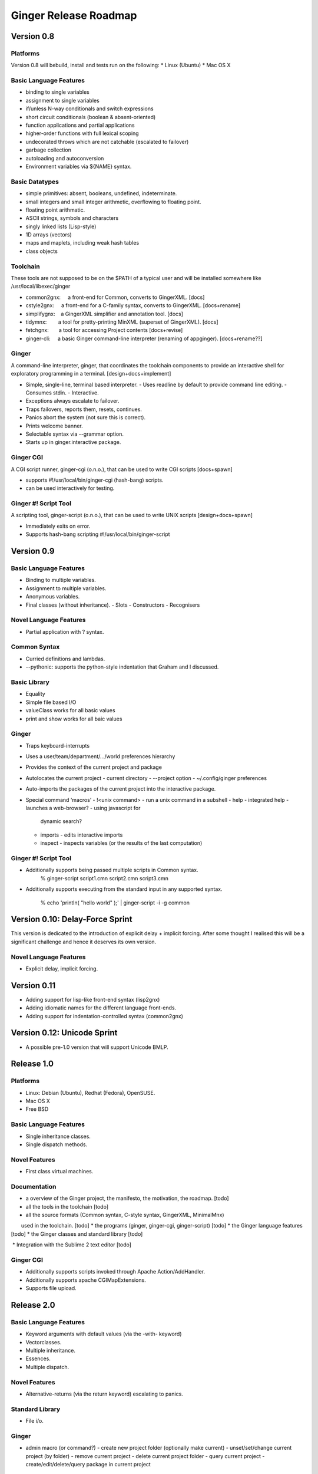 Ginger Release Roadmap
======================

Version 0.8
-----------

Platforms
~~~~~~~~~
Version 0.8 will bebuild, install and tests run on the following:
* Linux (Ubuntu)
* Mac OS X

Basic Language Features
~~~~~~~~~~~~~~~~~~~~~~~

*  binding to single variables
*  assignment to single variables
*  if/unless N-way conditionals and switch expressions
*  short circuit conditionals (boolean & absent-oriented)
*  function applications and partial applications
*  higher-order functions with full lexical scoping
*  undecorated throws which are not catchable (escalated to failover)
*  garbage collection
*  autoloading and autoconversion
*  Environment variables via ${NAME} syntax.


Basic Datatypes
~~~~~~~~~~~~~~~

*  simple primitives: absent, booleans, undefined, indeterminate.
*  small integers and small integer arithmetic, overflowing to floating point.
*  floating point arithmatic.
*  ASCII strings, symbols and characters
*  singly linked lists (Lisp-style)
*  1D arrays (vectors)
*  maps and maplets, including weak hash tables
*  class objects

Toolchain
~~~~~~~~~

These tools are not supposed to be on the $PATH of a typical user and will 
be installed somewhere like /usr/local/libexec/ginger

* common2gnx:     a front-end for Common, converts to GingerXML. [docs]
* cstyle2gnx:     a front-end for a C-family syntax, converts to GingerXML. [docs+rename]
* simplifygnx:    a GingerXML simplifier and annotation tool. [docs]
* tidymnx:        a tool for pretty-printing MinXML (superset of GingerXML). [docs]
* fetchgnx:       a tool for accessing Project contents [docs+revise]
* ginger-cli:     a basic Ginger command-line interpreter (renaming of appginger). [docs+rename??]

Ginger
~~~~~~

A command-line interpreter, ginger, that coordinates the toolchain components to
provide an interactive shell for exploratory programming in a terminal. [design+docs+implement]

* Simple, single-line, terminal based interpreter.
  - Uses readline by default to provide command line editing.
  - Consumes stdin.
  - Interactive.
* Exceptions always escalate to failover.
* Traps failovers, reports them, resets, continues.
* Panics abort the system (not sure this is correct).
* Prints welcome banner.
* Selectable syntax via --grammar option.
* Starts up in ginger.interactive package.


Ginger CGI
~~~~~~~~~~
 
A CGI script runner, ginger-cgi (o.n.o.), that can be used to write CGI scripts 
[docs+spawn]

* supports #!/usr/local/bin/ginger-cgi (hash-bang) scripts.
* can be used interactively for testing.


Ginger #! Script Tool
~~~~~~~~~~~~~~~~~~~~~
A scripting tool, ginger-script (o.n.o.), that can be used to write UNIX scripts 
[design+docs+spawn]

* Immediately exits on error.
* Supports hash-bang scripting #!/usr/local/bin/ginger-script


Version 0.9
-----------

Basic Language Features
~~~~~~~~~~~~~~~~~~~~~~~
* Binding to multiple variables.
* Assignment to multiple variables.
* Anonymous variables.
* Final classes (without inheritance).
  - Slots
  - Constructors
  - Recognisers

Novel Language Features
~~~~~~~~~~~~~~~~~~~~~~~
* Partial application with ? syntax.

Common Syntax
~~~~~~~~~~~~~
* Curried definitions and lambdas.
* --pythonic: supports the python-style indentation that Graham and I discussed.


Basic Library
~~~~~~~~~~~~~
* Equality
* Simple file based I/O
* valueClass works for all basic values
* print and show works for all baic values

Ginger
~~~~~~

* Traps keyboard-interrupts
* Uses a user/team/department/.../world preferences hierarchy 
* Provides the context of the current project and package

* Autolocates the current project 
  - current directory
  - --project option
  - ~/.config/ginger preferences

* Auto-imports the packages of the current project into the interactive
  package.

* Special command ‘macros’
  - !<unix command> - run a unix command in a subshell
  - help - integrated help - launches a web-browser? - using javascript for
    dynamic search?
  - imports - edits interactive imports
  - inspect - inspects variables (or the results of the last computation)



Ginger #! Script Tool
~~~~~~~~~~~~~~~~~~~~~

* Additionally supports being passed multiple scripts in Common syntax.
    % ginger-script script1.cmn script2.cmn script3.cmn
* Additionally supports executing from the standard input in any 
  supported syntax.
    % echo 'println( "hello world" );' | ginger-script -i -g common


Version 0.10: Delay-Force Sprint
--------------------------------

This version is dedicated to the introduction of explicit delay + implicit 
forcing. After some thought I realised this will be a significant challenge 
and hence it deserves its own version.

Novel Language Features
~~~~~~~~~~~~~~~~~~~~~~~
* Explicit delay, implicit forcing.


Version 0.11
------------

* Adding support for lisp-like front-end syntax (lisp2gnx)
* Adding idiomatic names for the different language front-ends.
* Adding support for indentation-controlled syntax (common2gnx)

Version 0.12: Unicode Sprint
----------------------------

* A possible pre-1.0 version that will support Unicode BMLP.

Release 1.0
-----------

Platforms
~~~~~~~~~
* Linux: Debian (Ubuntu), Redhat (Fedora), OpenSUSE.
* Mac OS X
* Free BSD

Basic Language Features
~~~~~~~~~~~~~~~~~~~~~~~
* Single inheritance classes.
* Single dispatch methods.
  
Novel Features
~~~~~~~~~~~~~~
* First class virtual machines.

Documentation 
~~~~~~~~~~~~~

*  a overview of the Ginger project, the manifesto, the motivation, the roadmap. [todo]
*  all the tools in the toolchain [todo]
*  all the source formats (Common syntax, C-style syntax, GingerXML, MinimalMnx) 
       used in the toolchain. [todo]
*  the programs (ginger, ginger-cgi, ginger-script) [todo]
*  the Ginger language features [todo]
*  the Ginger classes and standard library [todo]

 * Integration with the Sublime 2 text editor [todo]
  

Ginger CGI
~~~~~~~~~~
 
* Additionally supports scripts invoked through Apache Action/AddHandler.
* Additionally supports apache CGIMapExtensions.
* Supports file upload.

Release 2.0
-----------

Basic Language Features
~~~~~~~~~~~~~~~~~~~~~~~
* Keyword arguments with default values (via the -with- keyword)
* Vectorclasses.
* Multiple inheritance.
* Essences.
* Multiple dispatch.

Novel Features
~~~~~~~~~~~~~~
* Alternative-returns (via the return keyword) escalating to panics.

Standard Library
~~~~~~~~~~~~~~~~
* File i/o.


Ginger
~~~~~~

* admin macro (or command?)
  - create new project folder (optionally make current)
  - unset/set/change current project (by folder)
  - remove current project
  - delete current project folder
  - query current project
  - create/edit/delete/query package in current project


Future Releases
---------------

Novel Features
~~~~~~~~~~~~~~
* Rollbacks.

Ginger
~~~~~~

* Long term development would be to become a terminal-based Project IDE suitable 
  for use over SSH.
* Emacs support.
